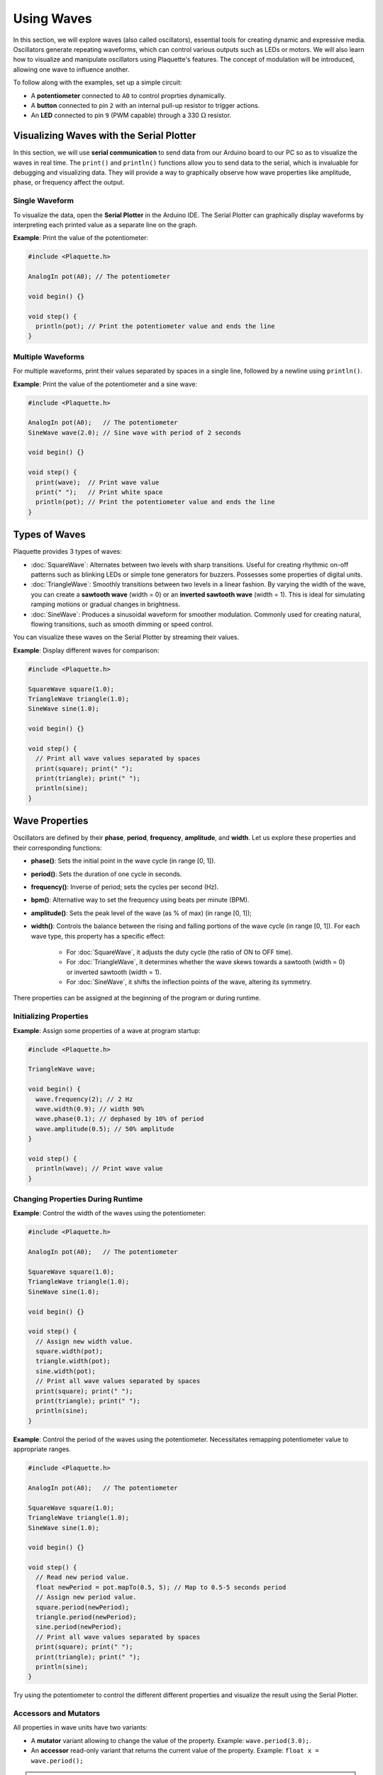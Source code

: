 ============
Using Waves
============

In this section, we will explore waves (also called oscillators), essential tools for creating dynamic 
and expressive media. Oscillators generate repeating waveforms, which can control various outputs such 
as LEDs or motors. We will also learn how to visualize and manipulate oscillators using Plaquette's features.
The concept of modulation will be introduced, allowing one wave to influence another.

To follow along with the examples, set up a simple circuit:

- A **potentiometer** connected to ``A0`` to control proprties dynamically.
- A **button** connected to pin ``2`` with an internal pull-up resistor to trigger actions.
- An **LED** connected to pin ``9`` (PWM capable) through a 330 :math:`\Omega` resistor.

Visualizing Waves with the Serial Plotter
-----------------------------------------

In this section, we will use **serial communication** to send data from our Arduino board to our
PC so as to visualize the waves in real time. The ``print()`` and ``println()`` functions allow 
you to send data to the serial, which is invaluable for debugging and visualizing data. They will
provide a way to graphically observe how wave properties like amplitude, phase, or frequency affect 
the output.

Single Waveform
~~~~~~~~~~~~~~~

To visualize the data, open the **Serial Plotter** in the Arduino IDE. The Serial Plotter can 
graphically display waveforms by interpreting each printed value as a separate line on the graph.

**Example**: Print the value of the potentiometer:

.. code-block:: cpp

    #include <Plaquette.h>

    AnalogIn pot(A0); // The potentiometer

    void begin() {}

    void step() {
      println(pot); // Print the potentiometer value and ends the line
    }

Multiple Waveforms
~~~~~~~~~~~~~~~~~~

For multiple waveforms, print their values separated by spaces in a single line, followed by a 
newline using ``println()``.

**Example**: Print the value of the potentiometer and a sine wave:

.. code-block:: cpp

    #include <Plaquette.h>

    AnalogIn pot(A0);   // The potentiometer
    SineWave wave(2.0); // Sine wave with period of 2 seconds

    void begin() {}

    void step() {
      print(wave);  // Print wave value
      print(" ");   // Print white space
      println(pot); // Print the potentiometer value and ends the line
    }


Types of Waves
--------------

Plaquette provides 3 types of waves:

- :doc:`SquareWave`: Alternates between two levels with sharp transitions. Useful for creating rhythmic
  on-off patterns such as blinking LEDs or simple tone generators for buzzers. Possesses some properties
  of digital units.

- :doc:`TriangleWave`: Smoothly transitions between two levels in a linear fashion. By varying the
  width of the wave, you can create a **sawtooth wave** (width = 0) or an **inverted sawtooth wave**
  (width = 1). This is ideal for simulating ramping motions or gradual changes in brightness.

- :doc:`SineWave`: Produces a sinusoidal waveform for smoother modulation. Commonly used for
  creating natural, flowing transitions, such as smooth dimming or speed control.

You can visualize these waves on the Serial Plotter by streaming their values.

**Example**: Display different waves for comparison:

.. code-block:: cpp

    #include <Plaquette.h>

    SquareWave square(1.0);
    TriangleWave triangle(1.0);
    SineWave sine(1.0);

    void begin() {}

    void step() {
      // Print all wave values separated by spaces
      print(square); print(" ");
      print(triangle); print(" ");
      println(sine);
    }

Wave Properties
---------------

Oscillators are defined by their **phase**, **period**, **frequency**, **amplitude**, and **width**. 
Let us explore these properties and their corresponding functions:

- **phase()**: Sets the initial point in the wave cycle (in range [0, 1]).
- **period()**: Sets the duration of one cycle in seconds.
- **frequency()**: Inverse of period; sets the cycles per second (Hz).
- **bpm()**: Alternative way to set the frequency using beats per minute (BPM).
- **amplitude()**: Sets the peak level of the wave (as % of max) (in range [0, 1]);
- **width()**: Controls the balance between the rising and falling portions of the wave cycle (in range [0, 1]).
  For each wave type, this property has a specific effect:

    - For :doc:`SquareWave`, it adjusts the duty cycle (the ratio of ON to OFF time).
    - For :doc:`TriangleWave`, it determines whether the wave skews towards a sawtooth (width = 0) or inverted sawtooth (width = 1).
    - For :doc:`SineWave`, it shifts the inflection points of the wave, altering its symmetry.

There properties can be assigned at the beginning of the program or during runtime.

Initializing Properties
~~~~~~~~~~~~~~~~~~~~~~~

**Example**: Assign some properties of a wave at program startup:

.. code-block:: cpp

    #include <Plaquette.h>

    TriangleWave wave;

    void begin() {
      wave.frequency(2); // 2 Hz
      wave.width(0.9); // width 90%
      wave.phase(0.1); // dephased by 10% of period
      wave.amplitude(0.5); // 50% amplitude
    }

    void step() {
      println(wave); // Print wave value
    }

Changing Properties During Runtime
~~~~~~~~~~~~~~~~~~~~~~~~~~~~~~~~~~

**Example**: Control the width of the waves using the potentiometer:

.. code-block:: cpp

    #include <Plaquette.h>

    AnalogIn pot(A0);   // The potentiometer

    SquareWave square(1.0);
    TriangleWave triangle(1.0);
    SineWave sine(1.0);

    void begin() {}

    void step() {
      // Assign new width value.
      square.width(pot);
      triangle.width(pot);
      sine.width(pot);
      // Print all wave values separated by spaces
      print(square); print(" ");
      print(triangle); print(" ");
      println(sine);
    }

**Example**: Control the period of the waves using the potentiometer. Necessitates remapping
potentiometer value to appropriate ranges.

.. code-block:: cpp

    #include <Plaquette.h>

    AnalogIn pot(A0);   // The potentiometer

    SquareWave square(1.0);
    TriangleWave triangle(1.0);
    SineWave sine(1.0);

    void begin() {}

    void step() {
      // Read new period value.
      float newPeriod = pot.mapTo(0.5, 5); // Map to 0.5-5 seconds period
      // Assign new period value.
      square.period(newPeriod);
      triangle.period(newPeriod);
      sine.period(newPeriod);
      // Print all wave values separated by spaces
      print(square); print(" ");
      print(triangle); print(" ");
      println(sine);
    }

Try using the potentiometer to control the different different properties and visualize the 
result using the Serial Plotter.

Accessors and Mutators
~~~~~~~~~~~~~~~~~~~~~~

All properties in wave units have two variants:

- A **mutator** variant allowing to change the value of the property. Example: ``wave.period(3.0);``.
- An **accessor** read-only variant that returns the current value of the property. Example: ``float x = wave.period();``

.. note::
  This naming convention is a standard in Plaquette and you will find it in other units as well.

**Example**: Increase the wave's period by one second each time the button is pressed:

.. code-block:: cpp

    #include <Plaquette.h>

    DigitalIn button(2, INTERNAL_PULLUP);

    TriangleWave wave(1.0);

    void begin() {}

    void step() {
      if (button.rose()) {
        wave.period( wave.period() + 1 ); // Set period to current period plus one
      }
      println(wave); // Print wave value
    }

Wave Addition
-------------

Adding waves together allows for the creation of complex and dynamic waveforms. By superimposing 
multiple signals, you can simulate natural phenomena, generate rhythmic patterns, or create rich 
textures for artistic applications. In Plaquette, wave addition is as simple as computing the average
value of different waves.

One compelling example of wave addition is simulating a **heartbeat**. A heartbeat typically has 
two peaks: a stronger primary beat followed by a softer secondary beat. This can be achieved by adding 
two waves with different amplitudes and timings.

**Example**: Heartbeat simulation. This example uses two :doc:`SineWave` units: one for the primary 
beat one for the secondary beat. The ``bpm()`` function sets the frequency of the waves in beats 
per minute.

.. code-block:: cpp

    #include <Plaquette.h>

    SineWave primary;   // Main heartbeat wave
    SineWave secondary; // Secondary beat
    AnalogOut led(9);   // LED for visualizing the heartbeat

    void begin() {
      primary.bpm(80); // Set primary beat to 80 beats per minute
      secondary.bpm(2*primary.bpm()); // Set secondary beat to twice primary BPM
      secondary.amplitude(0.8); // Secondary beat is less strong
    }

    void step() {
      float heartBeat = (primary + secondary) / 2; // Combine and normalize waves
      led.put(heartBeat);  // Drive LED with combined signal
      println(heartBeat);  // Stream the combined wave for visualization
    }

In this simulation, the ``primary`` sine wave provides the dominant rhythm, while the ``secondary`` 
sine wave introduces a softer, complementary pulse. The resulting waveform mimics the double-thump 
pattern of a human heartbeat.

Try experimenting with different wave types, amplitudes, and frequencies to see how the combined waveform 
changes. Try adding a third wave, making sure you divide the result by 3 intead of 2. 
Wave addition opens up endless possibilities for creating expressive and engaging outputs.


Modulation
----------

Modulation involves using one oscillator to influence the properties of another, creating rich and
dynamic effects. For example, a slower wave (also called a **Low-Frequency Oscillator (LFO)**) can 
modulate the frequency, phase, period, amplitude, or width of a faster wave.

**Example**: Modulate the frequency of a sine wave with a triangle wave:

.. code-block:: cpp

    #include <Plaquette.h>

    TriangleWave modulator(10.0); // LFO (10 seconds period)
    SineWave sine; // Main wave
    AnalogOut led(9); // LED output

    void begin() {}

    void step() {
      sine.frequency(modulator.mapTo(1.0, 10.0)); // Modulate frequency between 1 and 10 Hz
      sine >> led; // Drive LED with modulated sine wave
      println(sine); // Stream the modulated wave
    }


Adding Noise with randomFloat()
-------------------------------

While oscillators are incredibly useful for generating regular and predictable waveforms, there are 
times when you may want to introduce randomness to add a sense of natural variation or lifelike behavior. 
Plaquette provides the ``randomFloat()`` function, which is a powerful tool for generating random values.

.. warning::
  Avoid using Arduino's `random() <https://docs.arduino.cc/language-reference/en/functions/random-numbers/random/>`__
  function as it returns integer numbers instead of floating-point numbers.
  
The ``randomFloat()`` function can be used in several ways:

- ``randomFloat()`` generates a random float between 0.0 and 1.0.
- ``randomFloat(max)`` generates a random float between 0.0 and ``max``.
- ``randomFloat(min, max)`` generates a random float between ``min`` and ``max``.

These random values can be used to add noise directly to a signal.

**Example**: Add noise to a sine wave.

.. code-block:: cpp

    #include <Plaquette.h>

    SineWave wave(1.0);
    AnalogOut led(9);

    void begin() {}

    void step() {
      float noise = randomFloat(-0.1, 0.1); // Generate noise value in [-0.1, 0.1]
      float noisyWave = wave + noise; // Compute sine value + noise
      noisyWave >> led;   // Drive LED with noisy sine wave
      println(noisyWave); // Stream the noisy sine wave
    }

These random values can also be used to modify properties such as amplitude, frequency, 
width, or phase.

**Example**: Update the wave's period according to a random walk. The potentiometer controls 
the amount of noise.

.. code-block:: cpp

    #include <Plaquette.h>

    AnalogIn pot(A0);
    SineWave wave(1.0);
    AnalogOut led(9);

    void begin() {}

    void step() {
      float noise = randomFloat(-pot, pot); // Generate noise according to potentiometer value
      wave.period( wave.period() + noise );
      wave >> led;   // Drive LED with noisy sine wave
      println(wave); // Stream the sine wave
    }

**Example**: Introduce randomness to the frequency of a triangle wave. Frequency updated on
each push of the button.

.. code-block:: cpp

    #include <Plaquette.h>

    DigitalIn button(2, INTERNAL_PULLUP);
    TriangleWave wave(1.0);
    AnalogOut led(9);

    void begin() {
      wave.frequency(5.0); // Start at 5 Hz
    }

    void step() {
      if (button.rose()) {
        wave.frequency(randomFloat(4.0, 6.0)); // Random frequency between 4 and 6 Hz
      }
      println(wave); // Stream the wave
    }

Randomness can also be combined with modulation to create highly dynamic and expressive behaviors. 
Experiment with adding random noise to various properties and observe the effects using the 
Serial Plotter. Try to simulate a natural phenomena like a flickering flame or a lightning bolt.

Timing Functions
----------------

Oscillators offer various timing functions to control their behavior:

- **start()**: Starts/restarts the oscillator.
- **stop()**: Stops it and resets it.
- **pause()**: Pauses the wave at its current point.
- **resume()**: Resumes from the paused point.
- **togglePause()**: Toggles between paused and running states.
- **isRunning()**: Returns whether the oscillator is active.
- **setTime()**: Sets the current phase of the oscillator based on absolute time (in seconds).

**Example**: Use the button to start and stop the wave:

.. code-block:: cpp

    #include <Plaquette.h>

    DigitalIn button(2, INTERNAL_PULLUP);
    SineWave sine;
    AnalogOut led(9);

    void begin() {
      sine.frequency(2.0); // 2 Hz
    }

    void step() {
      if (button.rose()) {
        sine.togglePause(); // Pause or resume the wave
      }      
      sine >> led; // Drive LED with sine wave
      println(sine); // Stream the wave for visualization
    }

Phase Shifting with shiftBy()
-----------------------------

The ``shiftBy()`` function allows you to offset the phase of an oscillator relative to its current
position and returns the value of the dephased wave. This is useful for creating complex, synchronized
patterns.

**Example**: Shift the phase of a sine wave:

.. code-block:: cpp

    #include <Plaquette.h>

    SineWave wave(1.0);

    void begin() {}

    void step() {
      // Print shifted values separated by white spaces.
      print(wave); print(" "); // 0% shift
      print(wave.shiftBy(0.25)); print(" "); // 25% shift
      print(wave.shiftBy(0.5)); print(" "); // 50% shift
      println(wave.shiftBy(0.75)); // 75% shift
    }

Conclusion
----------

Oscillators are powerful tools for creating dynamic, expressive systems. By combining their
waveforms, timing functions, and phase-shifting capabilities, you can achieve intricate and
synchronized behaviors. Modulation and randomness add another layer of complexity, enabling you 
to create engaging and responsive media systems. Explore these features in Plaquette and see how 
waves can bring your projects to life.